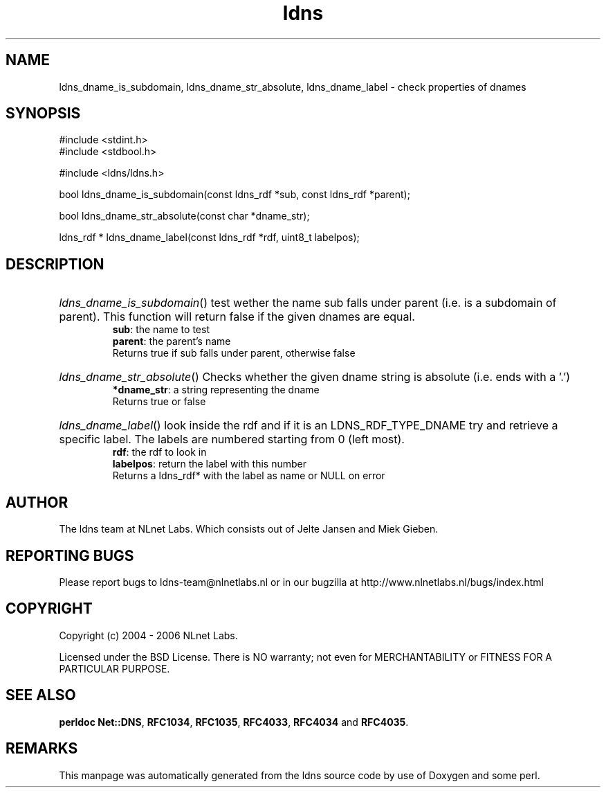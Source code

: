 .ad l
.TH ldns 3 "30 May 2006"
.SH NAME
ldns_dname_is_subdomain, ldns_dname_str_absolute, ldns_dname_label \- check properties of dnames

.SH SYNOPSIS
#include <stdint.h>
.br
#include <stdbool.h>
.br
.PP
#include <ldns/ldns.h>
.PP
bool ldns_dname_is_subdomain(const ldns_rdf *sub, const ldns_rdf *parent);
.PP
bool ldns_dname_str_absolute(const char *dname_str);
.PP
ldns_rdf * ldns_dname_label(const ldns_rdf *rdf, uint8_t labelpos);
.PP

.SH DESCRIPTION
.HP
\fIldns_dname_is_subdomain\fR()
test wether the name sub falls under parent (i.e. is a subdomain
of parent). This function will return false if the given dnames are
equal.
\.br
\fBsub\fR: the name to test
\.br
\fBparent\fR: the parent's name
\.br
Returns true if sub falls under parent, otherwise false
.PP
.HP
\fIldns_dname_str_absolute\fR()
Checks whether the given dname string is absolute (i.e. ends with a '.')
\.br
\fB*dname_str\fR: a string representing the dname
\.br
Returns true or false
.PP
.HP
\fIldns_dname_label\fR()
look inside the rdf and if it is an \%LDNS_RDF_TYPE_DNAME
try and retrieve a specific label. The labels are numbered
starting from 0 (left most).
\.br
\fBrdf\fR: the rdf to look in
\.br
\fBlabelpos\fR: return the label with this number
\.br
Returns a ldns_rdf* with the label as name or \%NULL on error
.PP
.SH AUTHOR
The ldns team at NLnet Labs. Which consists out of
Jelte Jansen and Miek Gieben.

.SH REPORTING BUGS
Please report bugs to ldns-team@nlnetlabs.nl or in 
our bugzilla at
http://www.nlnetlabs.nl/bugs/index.html

.SH COPYRIGHT
Copyright (c) 2004 - 2006 NLnet Labs.
.PP
Licensed under the BSD License. There is NO warranty; not even for
MERCHANTABILITY or
FITNESS FOR A PARTICULAR PURPOSE.
.SH SEE ALSO
\fBperldoc Net::DNS\fR, \fBRFC1034\fR,
\fBRFC1035\fR, \fBRFC4033\fR, \fBRFC4034\fR and \fBRFC4035\fR.
.SH REMARKS
This manpage was automatically generated from the ldns source code by
use of Doxygen and some perl.
